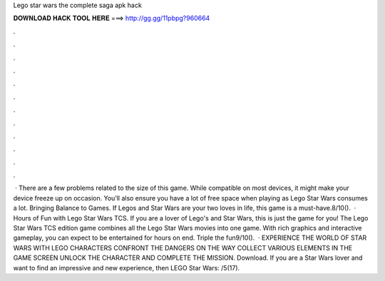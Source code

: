 Lego star wars the complete saga apk hack

𝐃𝐎𝐖𝐍𝐋𝐎𝐀𝐃 𝐇𝐀𝐂𝐊 𝐓𝐎𝐎𝐋 𝐇𝐄𝐑𝐄 ===> http://gg.gg/11pbpg?960664

.

.

.

.

.

.

.

.

.

.

.

.

 · There are a few problems related to the size of this game. While compatible on most devices, it might make your device freeze up on occasion. You’ll also ensure you have a lot of free space when playing as Lego Star Wars consumes a lot. Bringing Balance to Games. If Legos and Star Wars are your two loves in life, this game is a must-have.8/10().  · Hours of Fun with Lego Star Wars TCS. If you are a lover of Lego's and Star Wars, this is just the game for you! The Lego Star Wars TCS edition game combines all the Lego Star Wars movies into one game. With rich graphics and interactive gameplay, you can expect to be entertained for hours on end. Triple the fun9/10().  · EXPERIENCE THE WORLD OF STAR WARS WITH LEGO CHARACTERS CONFRONT THE DANGERS ON THE WAY COLLECT VARIOUS ELEMENTS IN THE GAME SCREEN UNLOCK THE CHARACTER AND COMPLETE THE MISSION. Download. If you are a Star Wars lover and want to find an impressive and new experience, then LEGO Star Wars: /5(17).